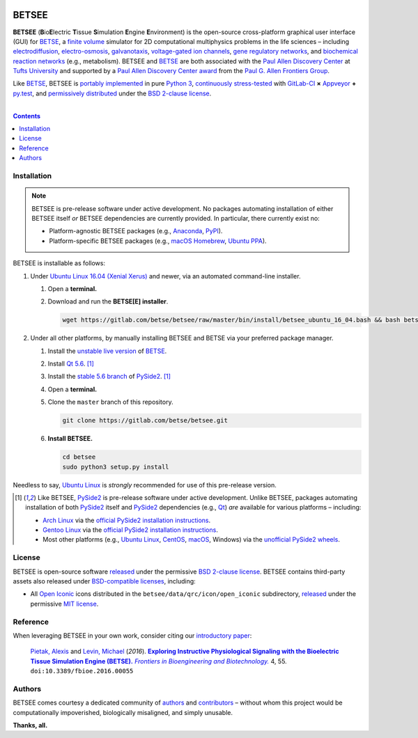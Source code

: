 .. # ------------------( BADGES                             )------------------
.. #FIXME: Depict the current BETSEE rather than BETSE build status after
.. #creating a BETSEE test suite.

.. image::  https://gitlab.com/betse/betse/badges/master/build.svg
   :target: https://gitlab.com/betse/betse/pipelines
   :alt: Linux Build Status
.. image::  https://ci.appveyor.com/api/projects/status/mow7y8k3vpfu30c6/branch/master?svg=true
   :target: https://ci.appveyor.com/project/betse/betse/branch/master
   :alt: Windows Build Status

.. # ------------------( SYNOPSIS                           )------------------

======
BETSEE
======

**BETSEE** (**B**\ io\ **E**\ lectric **T**\ issue **S**\ imulation
**E**\ ngine **E**\ nvironment) is the open-source cross-platform graphical user
interface (GUI) for BETSE_, a  `finite volume`_ simulator for 2D computational
multiphysics problems in the life sciences – including electrodiffusion_,
electro-osmosis_, galvanotaxis_, `voltage-gated ion channels`_, `gene regulatory
networks`_, and `biochemical reaction networks`_ (e.g., metabolism). BETSEE and
BETSE_ are both associated with the `Paul Allen Discovery Center`_ at `Tufts
University`_ and supported by a `Paul Allen Discovery Center award`_ from the
`Paul G. Allen Frontiers Group`_.

Like BETSE_, BETSEE is `portably implemented <codebase_>`__ in pure `Python 3
<Python_>`__, `continuously stress-tested <testing_>`__ with GitLab-CI_ **×**
Appveyor_ **+** py.test_, and `permissively distributed <License_>`__ under the
`BSD 2-clause license`_.

.. # ------------------( TABLE OF CONTENTS                  )------------------
.. # Blank line. By default, Docutils appears to only separate the subsequent
.. # table of contents heading from the prior paragraph by less than a single
.. # blank line, hampering this table's readability and aesthetic comeliness.

|

.. # Table of contents, excluding the above document heading. While the
.. # official reStructuredText documentation suggests that a language-specific
.. # heading will automatically prepend this table, this does *NOT* appear to
.. # be the case. Instead, this heading must be explicitly declared.

.. contents:: **Contents**
   :local:

.. # ------------------( DESCRIPTION                        )------------------

Installation
============

.. Note::
   BETSEE is pre-release software under active development. No packages
   automating installation of either BETSEE itself *or* BETSEE dependencies are
   currently provided. In particular, there currently exist no:

   - Platform-agnostic BETSEE packages (e.g., Anaconda_, PyPI_).
   - Platform-specific BETSEE packages (e.g., macOS_ Homebrew_, Ubuntu_ PPA_).

BETSEE is installable as follows:

#. Under `Ubuntu Linux 16.04 (Xenial Xerus)`_ and newer, via an automated
   command-line installer.

   #. Open a **terminal.**
   #. Download and run the **BETSE[E] installer**.

      .. code:: bash
   
         wget https://gitlab.com/betse/betsee/raw/master/bin/install/betsee_ubuntu_16_04.bash && bash betsee_ubuntu_16_04.bash

#. Under all other platforms, by manually installing BETSEE and BETSE via your
   preferred package manager.

   #. Install the `unstable live version <BETSE live_>`__ of BETSE_.
   #. Install Qt_ `5.6 <Qt 5.6_>`__. [#pyside2_install]_
   #. Install the `stable 5.6 branch <_PySide2 5.6>`__ of PySide2_.
      [#pyside2_install]_
   #. Open a **terminal.**
   #. Clone the ``master`` branch of this repository.

      .. code:: bash

         git clone https://gitlab.com/betse/betsee.git

   #. **Install BETSEE.**

      .. code:: bash

         cd betsee
         sudo python3 setup.py install

Needless to say, `Ubuntu Linux`_ is *strongly* recommended for use of this
pre-release version.

.. [#pyside2_install]
   Like BETSEE, PySide2_ is pre-release software under active development.
   Unlike BETSEE, packages automating installation of both PySide2_ itself and
   PySide2_ dependencies (e.g., Qt_) *are* available for various platforms –
   including:

   + `Arch Linux`_ via the `official PySide2 installation instructions
     <PySide2 installation_>`__.
   + `Gentoo Linux`_ via the `official PySide2 installation instructions
     <PySide2 installation_>`__.
   + Most other platforms (e.g., `Ubuntu Linux`_, CentOS_, macOS_, Windows) via
     the `unofficial PySide2 wheels <PySide2 wheels_>`__.

License
=======

BETSEE is open-source software `released <LICENSE>`__ under the permissive `BSD
2-clause license`_. BETSEE contains third-party assets also released under
`BSD-compatible licenses <license compatibility_>`__, including:

* All `Open Iconic`_ icons distributed in the
  ``betsee/data/qrc/icon/open_iconic`` subdirectory, `released <Open Iconic
  license_>`__ under the permissive `MIT license`_.

Reference
=========

When leveraging BETSEE in your own work, consider citing our `introductory
paper`_:

    `Pietak, Alexis`_ and `Levin, Michael`_ (\ *2016*\ ). |article name|_
    |journal name|_ 4, 55. ``doi:10.3389/fbioe.2016.00055``

Authors
=======

BETSEE comes courtesy a dedicated community of `authors <author list_>`__ and
contributors_ – without whom this project would be computationally impoverished,
biologically misaligned, and simply unusable.

**Thanks, all.**

.. # ------------------( LINKS ~ betse                      )------------------
.. _BETSE:
   https://gitlab.com/betse/betse
.. _BETSE live:
   https://gitlab.com/betse/betse#advanced

.. # ------------------( LINKS ~ betsee                     )------------------
.. _author list:
   doc/rst/AUTHORS.rst
.. _codebase:
   https://gitlab.com/betse/betsee/tree/master
.. _contributors:
   https://gitlab.com/betse/betsee/graphs/master
.. _dependencies:
   doc/md/INSTALL.md
.. _testing:
   https://gitlab.com/betse/betsee/pipelines
.. _tarballs:
   https://gitlab.com/betse/betsee/tags

.. # ------------------( LINKS ~ academia                   )------------------
.. _Pietak, Alexis:
   https://www.researchgate.net/profile/Alexis_Pietak
.. _Levin, Michael:
   https://ase.tufts.edu/biology/labs/levin
.. _Paul Allen Discovery Center:
   http://www.alleninstitute.org/what-we-do/frontiers-group/discovery-centers/allen-discovery-center-tufts-university
.. _Paul Allen Discovery Center award:
   https://www.alleninstitute.org/what-we-do/frontiers-group/news-press/press-resources/press-releases/paul-g-allen-frontiers-group-announces-allen-discovery-center-tufts-university
.. _Paul G. Allen Frontiers Group:
   https://www.alleninstitute.org/what-we-do/frontiers-group
.. _Tufts University:
   https://www.tufts.edu

.. # ------------------( LINKS ~ citation                   )------------------
.. _introductory paper:
   http://journal.frontiersin.org/article/10.3389/fbioe.2016.00055/abstract

.. |article name| replace::
   **Exploring Instructive Physiological Signaling with the Bioelectric Tissue
   Simulation Engine (BETSE).**
.. _article name:
   http://journal.frontiersin.org/article/10.3389/fbioe.2016.00055/abstract

.. |journal name| replace::
   *Frontiers in Bioengineering and Biotechnology.*
.. _journal name:
   http://journal.frontiersin.org/journal/bioengineering-and-biotechnology

.. # ------------------( LINKS ~ science                    )------------------
.. _biochemical reaction networks:
   http://www.nature.com/subjects/biochemical-reaction-networks
.. _electrodiffusion:
   https://en.wikipedia.org/wiki/Nernst%E2%80%93Planck_equation
.. _electro-osmosis:
   https://en.wikipedia.org/wiki/Electro-osmosis
.. _finite volume:
   https://en.wikipedia.org/wiki/Finite_volume_method
.. _galvanotaxis:
   https://en.wiktionary.org/wiki/galvanotaxis
.. _gene regulatory networks:
   https://en.wikipedia.org/wiki/Gene_regulatory_network
.. _voltage-gated ion channels:
   https://en.wikipedia.org/wiki/Voltage-gated_ion_channel

.. # ------------------( LINKS ~ software                   )------------------
.. _Anaconda:
   https://www.continuum.io/downloads
.. _Appveyor:
   https://ci.appveyor.com/project/betse/betse/branch/master
.. _Bash on Ubuntu on Windows:
   http://www.windowscentral.com/how-install-bash-shell-command-line-windows-10
.. _FFmpeg:
   https://ffmpeg.org
.. _Git:
   https://git-scm.com/downloads
.. _GitLab-CI:
   https://about.gitlab.com/gitlab-ci
.. _Graphviz:
   http://www.graphviz.org
.. _Homebrew:
   http://brew.sh
.. _Libav:
   https://libav.org
.. _macOS:
   https://en.wikipedia.org/wiki/Macintosh_operating_systems
.. _MacPorts:
   https://www.macports.org
.. _Matplotlib:
   http://matplotlib.org
.. _NumPy:
   http://www.numpy.org
.. _MEncoder:
   https://en.wikipedia.org/wiki/MEncoder
.. _Open Iconic:
   https://github.com/iconic/open-iconic
.. _POSIX:
   https://en.wikipedia.org/wiki/POSIX
.. _PPA:
   https://launchpad.net/ubuntu/+ppas
.. _PyPI:
   https://pypi.python.org
.. _Python:
   https://www.python.org
.. _py.test:
   http://pytest.org
.. _SciPy:
   http://www.scipy.org
.. _YAML:
   http://yaml.org

.. # ------------------( LINKS ~ software : linux           )------------------
.. _APT:
   https://en.wikipedia.org/wiki/Advanced_Packaging_Tool
.. _Arch Linux:
   https://www.archlinux.org
.. _CentOS:
   https://www.centos.org
.. _Gentoo Linux:
   https://gentoo.org
.. _Ubuntu:
.. _Ubuntu Linux:
   https://www.ubuntu.com
.. _Ubuntu Linux 16.04 (Xenial Xerus):
   http://releases.ubuntu.com/16.04

.. # ------------------( LINKS ~ software : pyside2         )------------------
.. _PySide2:
   https://wiki.qt.io/PySide2
.. _PySide2 5.6:
   https://code.qt.io/cgit/pyside/pyside.git/log/?h=5.6
.. _PySide2 installation:
   https://wiki.qt.io/PySide2_GettingStarted
.. _PySide2 PPA:
   https://launchpad.net/~thopiekar/+archive/ubuntu/pyside-git
.. _PySide2 wheels:
   https://github.com/fredrikaverpil/pyside2-wheels/blob/master/QUICKSTART.md
.. _Qt:
   https://www.qt.io
.. _Qt 5.6:
   https://wiki.qt.io/Qt_5.6_Release

.. # ------------------( LINKS ~ software : licenses        )------------------
.. _license compatibility:
   https://en.wikipedia.org/wiki/License_compatibility#Compatibility_of_FOSS_licenses
.. _BSD 2-clause license:
   https://opensource.org/licenses/BSD-2-Clause
.. _MIT license:
   https://opensource.org/licenses/MIT
.. _Open Iconic license:
   licenses/open_iconic
